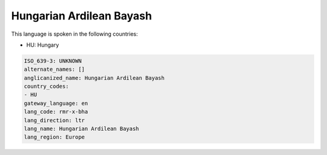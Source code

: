.. _rmr-x-bha:

Hungarian Ardilean Bayash
=========================

This language is spoken in the following countries:

* HU: Hungary

.. code-block:: yaml

    ISO_639-3: UNKNOWN
    alternate_names: []
    anglicanized_name: Hungarian Ardilean Bayash
    country_codes:
    - HU
    gateway_language: en
    lang_code: rmr-x-bha
    lang_direction: ltr
    lang_name: Hungarian Ardilean Bayash
    lang_region: Europe
    
